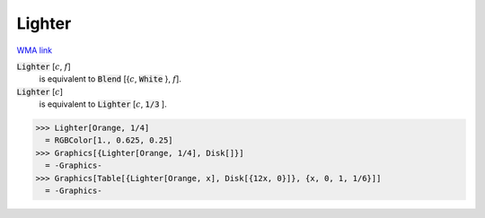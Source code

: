 Lighter
=======

`WMA link <https://reference.wolfram.com/language/ref/Lighter.html>`_


:code:`Lighter` [:math:`c`, :math:`f`]
    is equivalent to :code:`Blend` [{:math:`c`, :code:`White` }, :math:`f`].

:code:`Lighter` [:math:`c`]
    is equivalent to :code:`Lighter` [:math:`c`, :code:`1/3` ].





>>> Lighter[Orange, 1/4]
  = RGBColor[1., 0.625, 0.25]
>>> Graphics[{Lighter[Orange, 1/4], Disk[]}]
  = -Graphics-
>>> Graphics[Table[{Lighter[Orange, x], Disk[{12x, 0}]}, {x, 0, 1, 1/6}]]
  = -Graphics-

